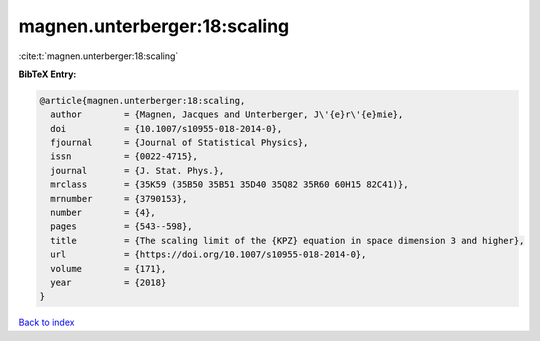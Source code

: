 magnen.unterberger:18:scaling
=============================

:cite:t:`magnen.unterberger:18:scaling`

**BibTeX Entry:**

.. code-block:: bibtex

   @article{magnen.unterberger:18:scaling,
     author        = {Magnen, Jacques and Unterberger, J\'{e}r\'{e}mie},
     doi           = {10.1007/s10955-018-2014-0},
     fjournal      = {Journal of Statistical Physics},
     issn          = {0022-4715},
     journal       = {J. Stat. Phys.},
     mrclass       = {35K59 (35B50 35B51 35D40 35Q82 35R60 60H15 82C41)},
     mrnumber      = {3790153},
     number        = {4},
     pages         = {543--598},
     title         = {The scaling limit of the {KPZ} equation in space dimension 3 and higher},
     url           = {https://doi.org/10.1007/s10955-018-2014-0},
     volume        = {171},
     year          = {2018}
   }

`Back to index <../By-Cite-Keys.html>`_
